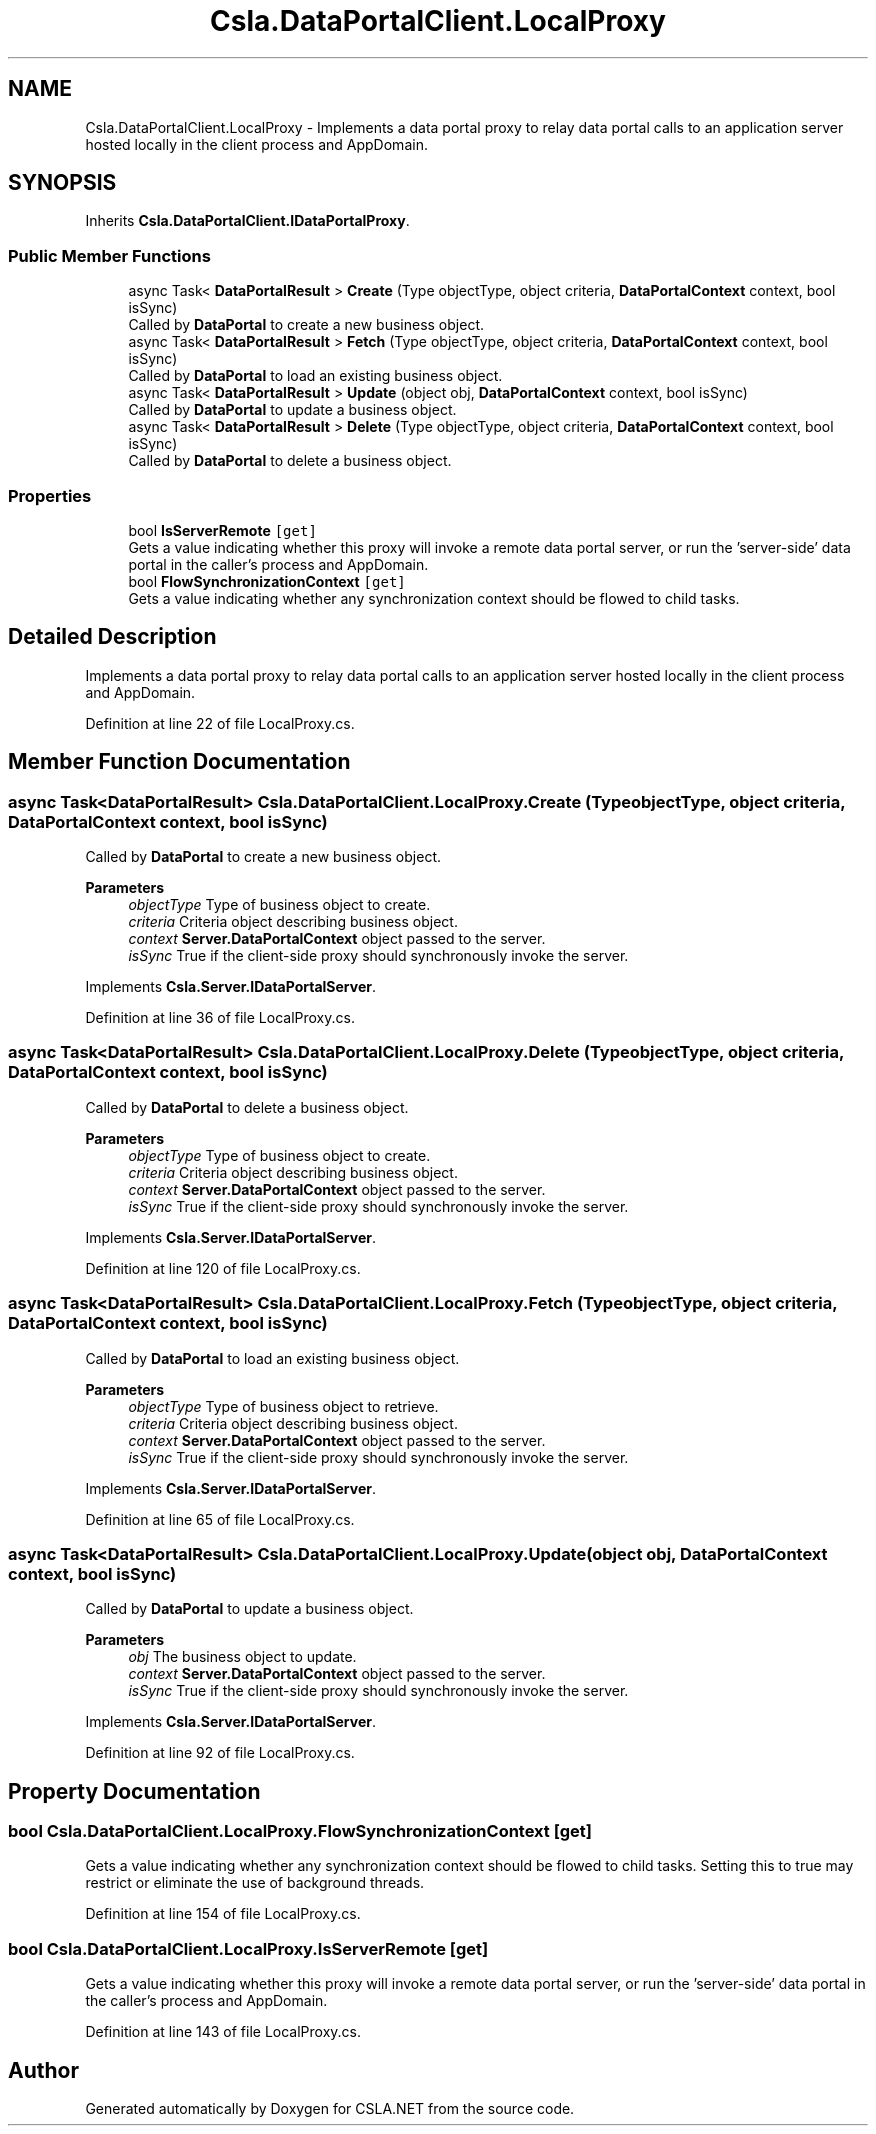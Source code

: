 .TH "Csla.DataPortalClient.LocalProxy" 3 "Thu Jul 22 2021" "Version 5.4.2" "CSLA.NET" \" -*- nroff -*-
.ad l
.nh
.SH NAME
Csla.DataPortalClient.LocalProxy \- Implements a data portal proxy to relay data portal calls to an application server hosted locally in the client process and AppDomain\&.  

.SH SYNOPSIS
.br
.PP
.PP
Inherits \fBCsla\&.DataPortalClient\&.IDataPortalProxy\fP\&.
.SS "Public Member Functions"

.in +1c
.ti -1c
.RI "async Task< \fBDataPortalResult\fP > \fBCreate\fP (Type objectType, object criteria, \fBDataPortalContext\fP context, bool isSync)"
.br
.RI "Called by \fBDataPortal\fP to create a new business object\&. "
.ti -1c
.RI "async Task< \fBDataPortalResult\fP > \fBFetch\fP (Type objectType, object criteria, \fBDataPortalContext\fP context, bool isSync)"
.br
.RI "Called by \fBDataPortal\fP to load an existing business object\&. "
.ti -1c
.RI "async Task< \fBDataPortalResult\fP > \fBUpdate\fP (object obj, \fBDataPortalContext\fP context, bool isSync)"
.br
.RI "Called by \fBDataPortal\fP to update a business object\&. "
.ti -1c
.RI "async Task< \fBDataPortalResult\fP > \fBDelete\fP (Type objectType, object criteria, \fBDataPortalContext\fP context, bool isSync)"
.br
.RI "Called by \fBDataPortal\fP to delete a business object\&. "
.in -1c
.SS "Properties"

.in +1c
.ti -1c
.RI "bool \fBIsServerRemote\fP\fC [get]\fP"
.br
.RI "Gets a value indicating whether this proxy will invoke a remote data portal server, or run the 'server-side' data portal in the caller's process and AppDomain\&. "
.ti -1c
.RI "bool \fBFlowSynchronizationContext\fP\fC [get]\fP"
.br
.RI "Gets a value indicating whether any synchronization context should be flowed to child tasks\&. "
.in -1c
.SH "Detailed Description"
.PP 
Implements a data portal proxy to relay data portal calls to an application server hosted locally in the client process and AppDomain\&. 


.PP
Definition at line 22 of file LocalProxy\&.cs\&.
.SH "Member Function Documentation"
.PP 
.SS "async Task<\fBDataPortalResult\fP> Csla\&.DataPortalClient\&.LocalProxy\&.Create (Type objectType, object criteria, \fBDataPortalContext\fP context, bool isSync)"

.PP
Called by \fBDataPortal\fP to create a new business object\&. 
.PP
\fBParameters\fP
.RS 4
\fIobjectType\fP Type of business object to create\&.
.br
\fIcriteria\fP Criteria object describing business object\&.
.br
\fIcontext\fP \fBServer\&.DataPortalContext\fP object passed to the server\&. 
.br
\fIisSync\fP True if the client-side proxy should synchronously invoke the server\&.
.RE
.PP

.PP
Implements \fBCsla\&.Server\&.IDataPortalServer\fP\&.
.PP
Definition at line 36 of file LocalProxy\&.cs\&.
.SS "async Task<\fBDataPortalResult\fP> Csla\&.DataPortalClient\&.LocalProxy\&.Delete (Type objectType, object criteria, \fBDataPortalContext\fP context, bool isSync)"

.PP
Called by \fBDataPortal\fP to delete a business object\&. 
.PP
\fBParameters\fP
.RS 4
\fIobjectType\fP Type of business object to create\&.
.br
\fIcriteria\fP Criteria object describing business object\&.
.br
\fIcontext\fP \fBServer\&.DataPortalContext\fP object passed to the server\&. 
.br
\fIisSync\fP True if the client-side proxy should synchronously invoke the server\&.
.RE
.PP

.PP
Implements \fBCsla\&.Server\&.IDataPortalServer\fP\&.
.PP
Definition at line 120 of file LocalProxy\&.cs\&.
.SS "async Task<\fBDataPortalResult\fP> Csla\&.DataPortalClient\&.LocalProxy\&.Fetch (Type objectType, object criteria, \fBDataPortalContext\fP context, bool isSync)"

.PP
Called by \fBDataPortal\fP to load an existing business object\&. 
.PP
\fBParameters\fP
.RS 4
\fIobjectType\fP Type of business object to retrieve\&.
.br
\fIcriteria\fP Criteria object describing business object\&.
.br
\fIcontext\fP \fBServer\&.DataPortalContext\fP object passed to the server\&. 
.br
\fIisSync\fP True if the client-side proxy should synchronously invoke the server\&.
.RE
.PP

.PP
Implements \fBCsla\&.Server\&.IDataPortalServer\fP\&.
.PP
Definition at line 65 of file LocalProxy\&.cs\&.
.SS "async Task<\fBDataPortalResult\fP> Csla\&.DataPortalClient\&.LocalProxy\&.Update (object obj, \fBDataPortalContext\fP context, bool isSync)"

.PP
Called by \fBDataPortal\fP to update a business object\&. 
.PP
\fBParameters\fP
.RS 4
\fIobj\fP The business object to update\&.
.br
\fIcontext\fP \fBServer\&.DataPortalContext\fP object passed to the server\&. 
.br
\fIisSync\fP True if the client-side proxy should synchronously invoke the server\&.
.RE
.PP

.PP
Implements \fBCsla\&.Server\&.IDataPortalServer\fP\&.
.PP
Definition at line 92 of file LocalProxy\&.cs\&.
.SH "Property Documentation"
.PP 
.SS "bool Csla\&.DataPortalClient\&.LocalProxy\&.FlowSynchronizationContext\fC [get]\fP"

.PP
Gets a value indicating whether any synchronization context should be flowed to child tasks\&. Setting this to true may restrict or eliminate the use of background threads\&.
.PP
Definition at line 154 of file LocalProxy\&.cs\&.
.SS "bool Csla\&.DataPortalClient\&.LocalProxy\&.IsServerRemote\fC [get]\fP"

.PP
Gets a value indicating whether this proxy will invoke a remote data portal server, or run the 'server-side' data portal in the caller's process and AppDomain\&. 
.PP
Definition at line 143 of file LocalProxy\&.cs\&.

.SH "Author"
.PP 
Generated automatically by Doxygen for CSLA\&.NET from the source code\&.
